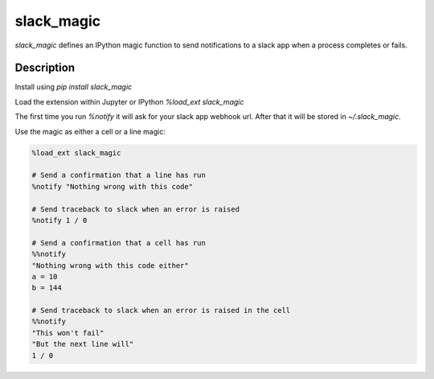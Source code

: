 ===========
slack_magic
===========


`slack_magic` defines an IPython magic function to send notifications to a slack app when a process completes or fails.


Description
===========

Install using `pip install slack_magic`

Load the extension within Jupyter or IPython `%load_ext slack_magic`

The first time you run `%notify` it will ask for your slack app webhook url. After that it will be stored in `~/.slack_magic`.

Use the magic as either a cell or a line magic:

.. code-block:: python

   %load_ext slack_magic
   
   # Send a confirmation that a line has run
   %notify "Nothing wrong with this code"

   # Send traceback to slack when an error is raised
   %notify 1 / 0

   # Send a confirmation that a cell has run
   %%notify
   "Nothing wrong with this code either"
   a = 10
   b = 144
   
   # Send traceback to slack when an error is raised in the cell
   %%notify
   "This won't fail"
   "But the next line will"
   1 / 0

